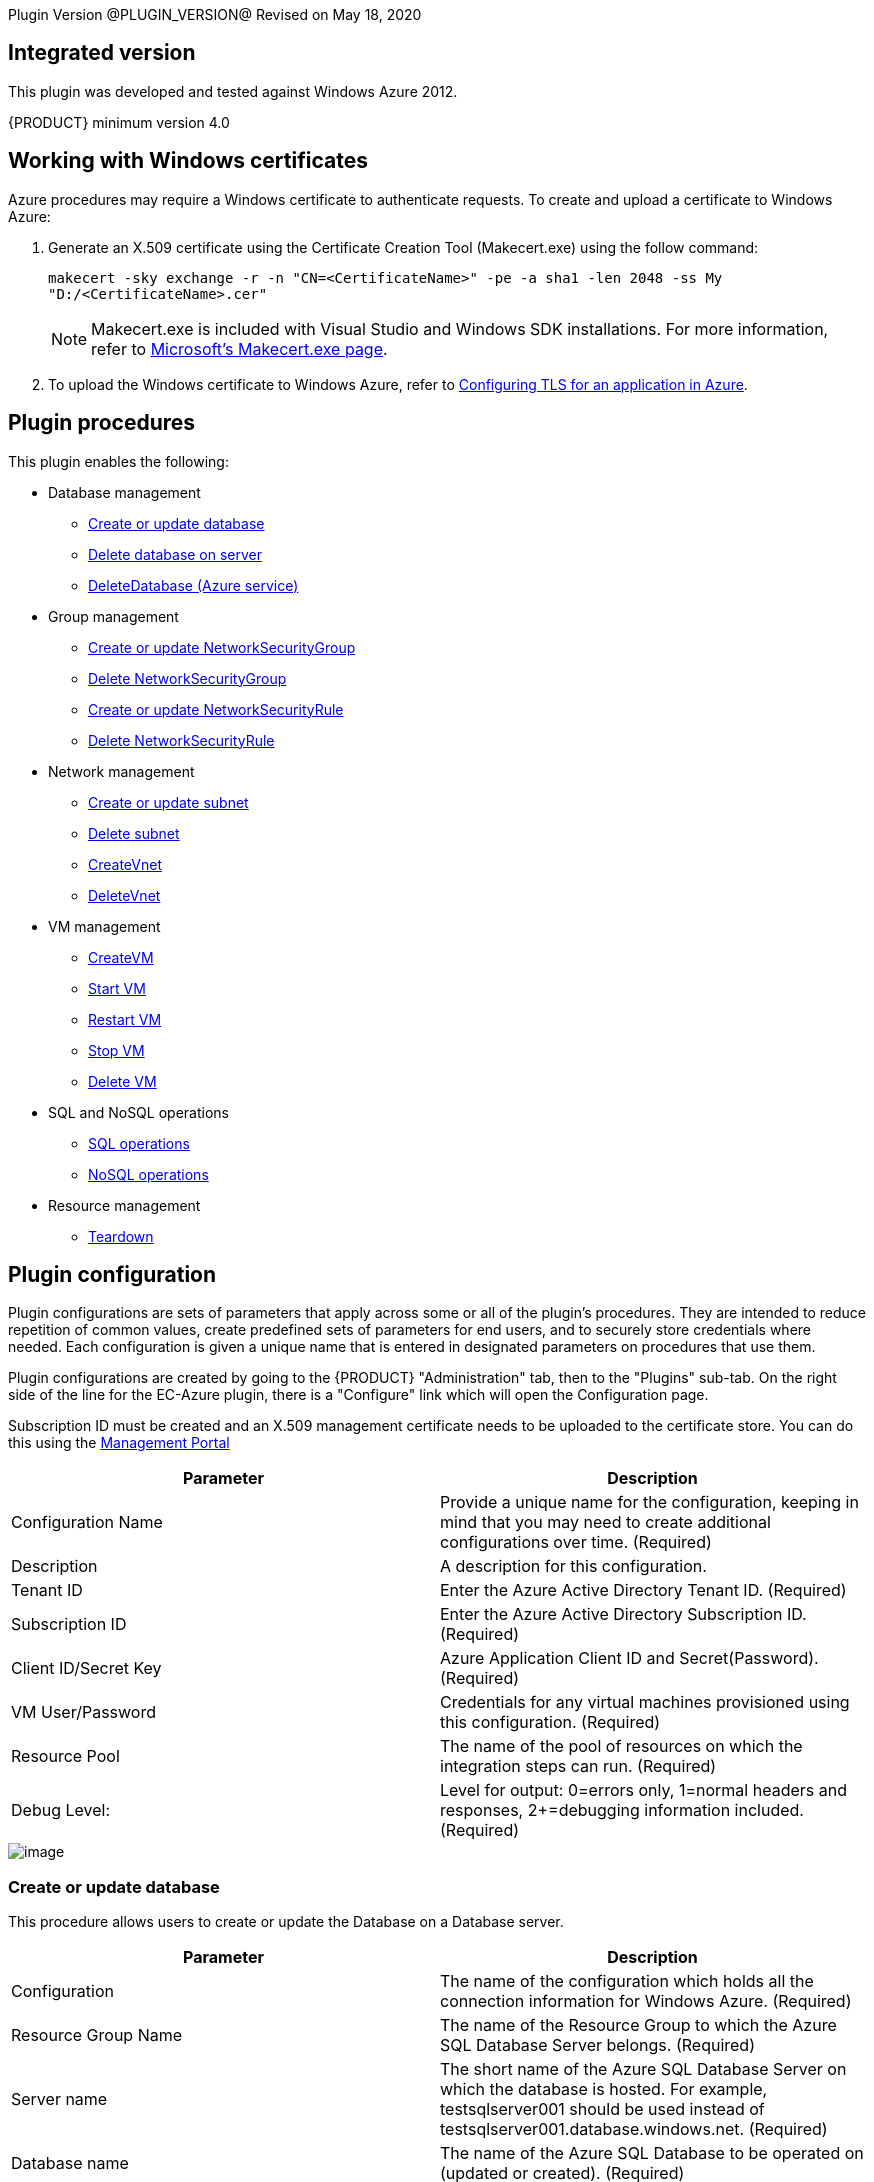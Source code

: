 
Plugin Version @PLUGIN_VERSION@
Revised on May 18, 2020


[[Integrated_Version]]
== Integrated version

This plugin was developed and tested against Windows Azure 2012.

{PRODUCT} minimum version 4.0

[[Windows_Certificates]]
== Working with Windows certificates

Azure procedures may require a Windows certificate to authenticate requests. To create and upload a certificate to Windows Azure:

. Generate an X.509 certificate using the Certificate Creation Tool (Makecert.exe) using the follow command:
+
`makecert -sky exchange -r -n "CN=<CertificateName>" -pe -a sha1 -len 2048 -ss My "D:/<CertificateName>.cer"`
+
NOTE: Makecert.exe is included with Visual Studio and Windows SDK installations. For more information, refer to link:http://msdn.microsoft.com/en-us/library/bfsktky3(VS.80).aspx[Microsoft's Makecert.exe page].

. To upload the Windows certificate to Windows Azure, refer to link:https://azure.microsoft.com/en-us/documentation/articles/cloud-services-configure-ssl-certificate/[Configuring TLS for an application in Azure].

[[Plugin_Procedures]]
== Plugin procedures

This plugin enables the following:

* Database management
** <<Create-Or-Update-Database>>
** <<Delete_Database>>
** <<DeleteDatabase>>

* Group management
** <<Create_or_Update_NetworkSecurityGroup>>
** <<Delete_NetworkSecurityGroup>>
** <<Create_or_Update_NetworkSecurityRule>>
** <<Delete_NetworkSecurityRule>>

* Network management
** <<Create_or_Update_Subnet>>
** <<Delete_Subnet>>
** <<CreateVnet>>
** <<DeleteVnet>>

* VM management
** <<CreateVM>>
** <<Start_VM>>
** <<Restart_VM>>
** <<Stop_VM>>
** <<Delete_VM>>

* SQL and NoSQL operations
** <<SQL_Operations>>
** <<NoSQL_Operations>>

* Resource management
** <<Teardown>>

[[CreateConfiguration]]


[[Plugin_Configuration]]
== Plugin configuration

Plugin configurations are sets of parameters that apply across some or all of the plugin's procedures. They are intended to reduce repetition of common values, create predefined sets of parameters for end users, and to securely store credentials where needed. Each configuration is given a unique name that is entered in designated parameters on procedures that use them.


Plugin configurations are created by going to the {PRODUCT} "Administration" tab, then to the "Plugins" sub-tab. On the right side of the line for the EC-Azure plugin, there is a "Configure" link which will open the Configuration page.

Subscription ID must be created and an X.509 management certificate needs to be uploaded to the certificate store. You can do this using the link:https://www.windowsazure.com[Management Portal]

[cols="1a,1a",options="header",]
|===
|Parameter |Description
|Configuration Name |Provide a unique name for the configuration, keeping in mind that you may need to create additional configurations over time. (Required)
|Description |A description for this configuration.
|Tenant ID |Enter the Azure Active Directory Tenant ID. (Required)
|Subscription ID |Enter the Azure Active Directory Subscription ID. (Required)
|Client ID/Secret Key |Azure Application Client ID and Secret(Password). (Required)
|VM User/Password |Credentials for any virtual machines provisioned using this configuration. (Required)
|Resource Pool |The name of the pool of resources on which the integration steps can run. (Required)
|Debug Level: |Level for output: 0=errors only, 1=normal headers and responses, 2+=debugging information included. (Required)
|===

image::cloudbees-common-sda::cd-plugins/ec-azure/parameters/configuration-panel.png[image]



[[Create-Or-Update-Database]]
=== Create or update database

This procedure allows users to create or update the Database on a Database server.

[cols="1a,1a",options="header",]
|===
|Parameter |Description
|Configuration |The name of the configuration which holds all the connection information for Windows Azure. (Required)
|Resource Group Name |The name of the Resource Group to which the Azure SQL Database Server belongs. (Required)
|Server name |The short name of the Azure SQL Database Server on which the database is hosted. For example, testsqlserver001 should be used instead of testsqlserver001.database.windows.net. (Required)
|Database name |The name of the Azure SQL Database to be operated on (updated or created). (Required)
|Location |Location of the resource. (Required)
|Edition |Edition for the Azure SQL Database.
|Collation |Collation of the Azure SQL Database being created.
|Create Mode |Create Mode for the Azure SQL Database being created.
|Elastic Pool |The name of the Elastic Pool to put the Azure SQL Database in.
|Maximum Size in MB |The maximum size of the Azure SQL Database being created or updated in megabytes.
|Service Objective Id |The service objective to be applied to the Azure SQL Database being created or updated.
|Source Database Id |The resource id of the database to use as the source for the copy being created.
|JobStep Timeout |Timeout for the step execution in minutes. Blank means no timeout.
|===

image::cloudbees-common-sda::cd-plugins/ec-azure/parameters/create-or-update-database.png[image]

[[Delete_Database]]
=== Delete database on server

This procedure allows users to delete the Database on a Database server.

[cols="1a,1a",options="header",]
|===
|Parameter |Description
|Configuration |The name of the configuration which holds all the connection information for Windows Azure. (Required)
|Resource Group Name |The name of the Resource Group to which the Azure SQL Database Server belongs. (Required)
|Server name |The short name of the Azure SQL Database Server on which the database is hosted. For example, testsqlserver001 should be used instead of testsqlserver001.database.windows.net. (Required)
|Database name |The name of the Azure SQL Database to be deletes. (Required)
|JobStep Timeout |Timeout for the step execution in minutes. Blank means no timeout.
|===

image::cloudbees-common-sda::cd-plugins/ec-azure/parameters/delete-database.png[image]

[[DeleteDatabase]]


[[DeleteDatabase]]
=== DeleteDatabase (Azure service)

This procedure allows users to delete a database on a database server using Azure Services.

[cols="1a,1a",options="header",]
|===
|Parameter |Description
|Configuration |The name of the configuration which holds all the connection information for Windows Azure. (Required)
|Resource Group Name |The name of the Resource Group to which the Azure SQL Database Server belongs. (Required)
|Server name |The name of the Azure SQL Database Server on which the database is hosted. (Required)
|Database name |The name of the Azure SQL Database to be operated on (Updated or created). (Required)
|JobStep Timeout |Timeout for the step execution in minutes. Blank means no timeout.
|===

image::cloudbees-common-sda::cd-plugins/ec-azure/parameters/delete-database.png[image]

[[Create-or-Update-NetworkSecurityGroup]]


[[Create_or_Update_NetworkSecurityGroup]]
=== Create or update NetworkSecurityGroup

This procedure allows users to create or update a Network Security Group.

[cols="1a,1a",options="header",]
|===
|Parameter |Description
|Configuration |The name of the configuration which holds all the connection information for Windows Azure. (Required)
|Resource Group Name |The name of the Resource Group to which the Azure SQL Database Server belongs. (Required)
|Location |Location of the resource. (Required)
|Security Rule |Security Rule with the same name can be created in multiple Network Security Group and Network Security Group with same name can be created in multiple Resource Group. Provide nested JSON to uniquely identify security rule. Example: \{"RG-1":\{"NSG-1":["Rule-A", "Rule-B"], "NSG-2":["Rule-C", "Rule-D"]}, "RG-2":\{"NSG-3":"RULE-G"}}.
|JobStep Timeout |Timeout for the step execution in minutes. Blank means no timeout.
|===

image::cloudbees-common-sda::cd-plugins/ec-azure/parameters/create-or-update-network-security-group.png[image]

[[Delete-NetworkSecurityGroup]]


[[Delete_NetworkSecurityGroup]]
=== Delete NetworkSecurityGroup

This procedure allows users to delete a Network Security Group.

[cols="1a,1a",options="header",]
|===
|Parameter |Description
|Configuration |The name of the configuration which holds all the connection information for Windows Azure. (Required)
|Network Security Group |Name of the Network security Group which is to be deleted. (Required)
|Resource Group Name |The name of the resource group in which network security group is present. (Required)
|JobStep Timeout |Timeout for the step execution in minutes. Blank means no timeout.
|===

image::cloudbees-common-sda::cd-plugins/ec-azure/parameters/delete-network-security-group.png[image]

[[Create-or-Update-NetworkSecurityRule]]


[[Create_or_Update_NetworkSecurityRule]]
=== Create or update NetworkSecurityRule

This procedure allows users to create or update a Rule of an Network Security Group.

[cols="1a,1a",options="header",]
|===
|Parameter |Description
|Configuration |The name of the configuration which holds all the connection information for Windows Azure. (Required)
|Network Security Rule |Name of the network security rule to be created. (Required)
|Network Security Group |Network security Group in which network security rule is to be created. (Required)
|Resource Group Name |The name of the resource group in which network security rule will be present. (Required)
|Access |Network traffic is allowed or denied. (Required)
|Description |Description for this rule.
|Source Address Prefix |Source address prefix. CIDR or source IP range.An asterisk can also be used to match all source IPs (Required)
|Source Port Range |Source Port Range. Integer or range between 0 and 65535. An asterisk can also be used to match all ports (Required)
|Destination Address Prefix |Destination address prefix. CIDR or source IP range. An asterisk can also be used to match all source IPs. (Required)
|Destination Port Range |Destination Port Range. Integer or range between 0 and 65535. An asterisk can also be used to match all ports. (Required)
|Direction |The direction of the rule.InBound or Outbound. The direction specifies if rule will be evaluated on incoming or outcoming traffic. (Required)
|Priority |The priority of the rule. The value can be between 100 and 4096. The priority number must be unique for each rule in the collection. The lower the priority number, the higher the priority of the rule. (Required)
|Protocol |Network protocol this rule applies to. Can be Tcp, Udp or All(*). (Required)
|JobStep Timeout |Timeout for the step execution in minutes. Blank means no timeout.
|===

image::cloudbees-common-sda::cd-plugins/ec-azure/parameters/create-or-update-network-security-rule.png[image]

[[Delete-NetworkSecurityRule]]


[[Delete_NetworkSecurityRule]]
=== Delete NetworkSecurityRule

This procedure allows users to delete a Rule from an existing Network Security Group.

[cols="1a,1a",options="header",]
|===
|Parameter |Description
|Configuration |The name of the configuration which holds all the connection information for Windows Azure. (Required)
|Network Security Rule |Name of the Network security Rule which is to be deleted. (Required)
|Network Security Group |Name of the Network security Group in which network security rule is present. (Required)
|Resource Group Name |The name of the resource group in which network security group is present. (Required)
|JobStep Timeout |Timeout for the step execution in minutes. Blank means no timeout.
|===

image::cloudbees-common-sda::cd-plugins/ec-azure/parameters/delete-network-security-rule.png[image]

[[Create-or-Update-Subnet]]


[[Create_or_Update_Subnet]]
=== Create or update subnet

This procedure allows users to create or update a subnet.

[cols="1a,1a",options="header",]
|===
|Parameter |Description
|Configuration |The name of the configuration which holds all the connection information for Windows Azure. (Required)
|Subnet |Name of the subnet to be created. (Required)
|Virtual Network Name |The name of the virtual network in which subnet will be present. (Required)
|Resource Group Name |The name of the resource group in which subnet is to be created. (Required)
|Address Prefix |It should follow CIDR notation, for example 10.0.0.0/24 (Required)
|Network Security Group |Network security Group to be attached. Network Security Group of same name can be present in multiple resource group. Provide Json to uniquely identify Network Security Group. Example: \{"RG1":"NSG1"}.
|Route Table |RouteTable of same name can be present in multiple resource group. Provide Json to uniquely identify RouteTable. Example: \{"RG1":"routeTable"}.
|JobStep Timeout |Timeout for the step execution in minutes. Blank means no timeout.
|===

image::cloudbees-common-sda::cd-plugins/ec-azure/parameters/create-or-update-subnet.png[image]

[[Delete-Subnet]]


[[Delete_Subnet]]
=== Delete subnet

This procedure allows users to delete a subnet.

[cols="1a,1a",options="header",]
|===
|Parameter |Description
|Configuration |The name of the configuration which holds all the connection information for Windows Azure. (Required)
|Subnet |Name of the subnet which is to be deleted. (Required)
|Virtual Network |Name of the virtual network in which subnet is present. (Required)
|Resource Group Name |The name of the resource group in which subnet is present. (Required)
|JobStep Timeout |Timeout for the step execution in minutes. Blank means no timeout.
|===

image::cloudbees-common-sda::cd-plugins/ec-azure/parameters/delete-subnet.png[image]


[[CreateVnet]]


[[CreateVnet]]
=== CreateVnet

This procedure allows users to create a Virtual Network using Azure Services.

[cols="1a,1a",options="header",]
|===
|Parameter |Description
|Configuration |The name of the configuration which holds all the connection information for Windows Azure. (Required)
|Virtual Network name |Name of the new Virtual Network. (Required)
|Virtual Network address space |The Virtual Network's address space in CIDR notion. It must be contained in one of the standard private address spaces:10.0.0.0/8, 172.16.0.0/12, 192.168.0.0/16. ex: 10.12.0.0/16 -> 10.12.0.0 - 10.12.255.255 (65536 addresses). (Required)
|Subnet name |Name of the new Subnet. (Required)
|Subnet address space |The Subnet's address space in CIDR notion. It must be contained in one of the standard private address spaces:10.0.0.0/8, 172.16.0.0/12, 192.168.0.0/16. ex: 10.12.0.0/24 -> 10.12.0.0 - 10.12.0.255 (256 addresses). (Required)
|Custom DNS Server |Address of DNS Server.
|Resource Group Name |The name of the resource group in which the Virtual network is to be created. (Required)
|Location |Location of the resource. (Required)
|JobStep Timeout |Timeout for the step execution in minutes. Blank means no timeout.
|===

image::cloudbees-common-sda::cd-plugins/ec-azure/parameters/create-vnet.png[image]

[[DeleteVnet]]


[[DeleteVnet]]
=== DeleteVnet

This procedure allows users to delete a Virtual Network using Azure Services.

[cols="1a,1a",options="header",]
|===
|Parameter |Description
|Configuration |The name of the configuration which holds all the connection information for Windows Azure. (Required)
|Virtual Network name |Name of the new Virtual Network. (Required)
|Resource Group Name |The name of the resource group in which the Virtual network is to be deleted. (Required)
|JobStep Timeout |Timeout for the step execution in minutes. Blank means no timeout.
|===

image::cloudbees-common-sda::cd-plugins/ec-azure/parameters/delete-vnet.png[image]

[[CreateVM]]
=== CreateVM

This procedure allows users to create a VM using Azure Services.

[cols="1a,1a",options="header",]
|===
|Parameter |Description
|Configuration |The name of the configuration which holds all the connection information for Windows Azure. (Required)
|Server Name |Name of the new Server. (Required)
|Number of Instances |Number of instances to be created. (Required)
|Image URN a|The image URN in the form publisherName:offer:skus:version/ The source VHD link of a user image. For example, `\https://foo.blob.core.windows.net/system/Microsoft.Compute/Images/vhds/snap-bar.vhd`.(Required)

NOTE: For your user image to be accepted, it must belong to a storage account in same resource group as VM itself (this is Azure's requirement).

|Is User Image? |Provided URN is of user image or not?
|Disable Password Prompt? |Disable password authentication in case of superuser privileges?
|Public Key a|Public key for authentication of created Virtual machine for the client:

* `ssh-keygen -t rsa -b 2048`

* `openssl req -x509 -key ~/.ssh/id_rsa -nodes -days 365 -newkey rsa:2048 -out public.pem`

|Operating System Type |Required only for user images.
|Resource Group Name |The name of the resource group in which VM is to be created. (Required)
|Location |Location of the resource. (Required)
|Storage Account a|Name of storage account. (Required)

If this storage account resides in a resource group different from VM itself, it must be specified via -rgn prefix argument.

For example, `-rgn ResourceGroupName StorageAccountName`
|Storage Container |Name of the storage container. (Required)
|Virtual Network a|Name of an existing Virtual Network for VM to be connected to.

If this virtual network resides in a resource group different from VM itself, it must be specified via -rgn prefix argument.

For example, `-rgn ResourceGroupName VirtualNetworkName`
|Subnet |Name of an existing subnet within a Virtual Network. Requires Virtual Network to be set.
|Create Public IP Address? |Create Public IP address for the deployed servers?
|Resource Pool |If you would like to add {PRODUCT} resources for each Azure instance being created, enter the resource pool name for the new resources. If left blank no resource will be created.
|Resource Port |If you specify a resource pool name in 'Resource Pool' field, this is the port that will be used when creating the resource. If no value is specified, port 7800 will be used by default when creating the resource.
|Resource workspace |If you specify a resource pool name, this is the workspace that will be assigned to the created resources.
|Resource Zone Name |Created resource will belong to the specified zone. Zone 'default' is used by default.
|Machine size |Size of the machine. For example, Standard_D2_v2. Refer to link:https://docs.microsoft.com/en-us/azure/cloud-services/cloud-services-sizes-specs[Virtual machines sizes] for reference.
|Results Location |Location where the output properties is saved. If not specified, this defaults to '/myJob/Azure/deployed'.
|JobStep Timeout |Timeout for the step execution in minutes. Blank means no timeout.
|===

image::cloudbees-common-sda::cd-plugins/ec-azure/parameters/create-vm.png[image]

[[Start-VM]]


[[Start_VM]]
=== Start VM

This procedure allows users to start a stopped VM.

[cols="1a,1a",options="header",]
|===
|Parameter |Description
|Configuration |The name of the configuration which holds all the connection information for Windows Azure. (Required)
|Resource Group Name |The name of the resource group in which VM is to be started. (Required)
|VM Name |The Name of the Virtual Machine to be started. (Required)
|JobStep Timeout |Timeout for the step execution in minutes. Blank means no timeout.
|===

image::cloudbees-common-sda::cd-plugins/ec-azure/parameters/start-vm.png[image]

[[Restart-VM]]


[[Restart_VM]]
=== Restart VM

This procedure allows users to restart a VM.

[cols="1a,1a",options="header",]
|===
|Parameter |Description
|Configuration |The name of the configuration which holds all the connection information for Windows Azure. (Required)
|Resource Group Name |The name of the resource group in which VM is to be restarted. (Required)
|VM Name |The Name of the Virtual Machine to be restarted. (Required)
|JobStep Timeout |Timeout for the step execution in minutes. Blank means no timeout.
|===

image::cloudbees-common-sda::cd-plugins/ec-azure/parameters/restart-vm.png[image]



[[Stop-VM]]


[[Stop_VM]]
=== Stop VM

This procedure allows users to stop a running VM.

[cols="1a,1a",options="header",]
|===
|Parameter |Description
|Configuration |The name of the configuration which holds all the connection information for Windows Azure. (Required)
|Resource Group Name |The name of the resource group in which VM is to be stopped. (Required)
|VM Name |The Name of the Virtual Machine to be stoppped. (Required)
|JobStep Timeout |Timeout for the step execution in minutes. Blank means no timeout.
|===

image::cloudbees-common-sda::cd-plugins/ec-azure/parameters/stop-vm.png[image]

[[Delete-VM]]


[[Delete_VM]]
=== Delete VM

This procedure allows users to delete a VM.

[cols="1a,1a",options="header",]
|===
|Parameter |Description
|Configuration |The name of the configuration which holds all the connection information for Windows Azure. (Required)
|Resource Group Name |The name of the resource group in which VM is present. (Required)
|VM Name |Name of the VM which is to be deleted. (Required)
|JobStep Timeout |Timeout for the step execution in minutes. Blank means no timeout.
|===

image::cloudbees-common-sda::cd-plugins/ec-azure/parameters/delete-vm.png[image]

[[SQL_Operations]]
=== SQL operations

This procedure allows users to carry out operations on a database on a SQL Server.

[cols="1a,1a",options="header",]
|===
|Parameter |Description
|Database Server |Name of the database server. (Required)
|Database |Name of the database. (Required)
|Port |Port for connecting to database. (Required)
|Database Credentials |Credentials for connecting to the database. (Required)
|SQL Query |Enter the exact SQL query to be executed. (Required)
|JobStep Timeout |Timeout for the step execution in minutes. Blank means no timeout.
|===

image::cloudbees-common-sda::cd-plugins/ec-azure/parameters/sql-operations.png[image]

[[NoSQL-Operations]]


[[NoSQL_Operations]]
=== NoSQL operations

This procedure allows users to carry out operations on NoSQL Database on a specified NoSQL Database Server.

[cols="1a,1a",options="header",]
|===
|Parameter |Description
|Storage Account |Storage account for table. (Required)
|Account Credentials |Credentials for connecting to the storage account. (Required)
|Operation |Operation to be performed on the table. (Required)
|Table Name |Name of the table. (Required)
|ToBeInserted or ToBeUpdated |Enter the column-value in JSON format. For Update and Single Insertion: \{ "id": 4, "name": "Henry"}, For Batch Insertion: [\{"id": 1, "name": "Alek"}, \{"id": 2, "name": "Bob"}]. Will be ignored for operations other than INSERT and UPDATE.
|Partition Key |Enter the partition Key. Will be used only for INSERT operation.
|ToBeRetrieved |Enter "," separated list of columns to be retrieved. For example: id, name. Will be ignored for operations other than RETRIEVE(Select)
|WhereClause |Enter the exact where clause Example: (id eq 1 and name eq \'Alek\'). Will be ignored for operations other than UPDATE, RETRIEVE and DELETE.
|JobStep Timeout |Timeout for the step execution in minutes. Blank means no timeout.
|===

image::cloudbees-common-sda::cd-plugins/ec-azure/parameters/nosql-operations.png[image]

[[Teardown]]


[[Teardown]]
=== Teardown

This procedure allows users to delete resources recursively under a specified resource/resource pool in one attempt.

[cols="1a,1a",options="header",]
|===
|Parameter |Description
|Resource/Resource Pool Name |The name of the {PRODUCT} resource or resource pool that need to be deleted. Precendence is given to resources to be deleted. Azure VMs attached to the resources will also be deleted. (Required)
|JobStep Timeout |Timeout for the step execution in minutes. Blank means no timeout.
|===

image::cloudbees-common-sda::cd-plugins/ec-azure/parameters/teardown.png[image]

[[rns]]
== Release notes

=== EC-Azure 1.1.10

* Documentation has been migrated to the documentation site.

=== EC-Azure 1.1.9

* Renaming to "{PRODUCT}"

=== EC-Azure 1.1.8

Renaming to "CloudBees"

=== EC-Azure 1.1.7

* Configurations can be created by users with "@" sign in a name.

=== EC-Azure 1.1.6

* Logo icon has been added.

=== EC-Azure 1.1.5

* CreateVM procedure has been enhanced to support Resource Group Names for Storage Account and VNet that can be different from the Resource Group Name of the VM.

=== EC-Azure 1.1.4

* Configured the plugin to allow the ElectricFlow UI to create configs inline of procedure form.
* Configured the plugin to allow the ElectricFlow UI to render the plugin procedure parameters entirely using the configured form XMLs.
* Enabled the plugin for managing the plugin configurations in-line when defining an application process step or a pipeline stage task.

=== EC-Azure 1.1.3

New plugin version supports Azure Resource Manager Deployment Model instead of Azure Classic. Azure Classic deployment model is no longer supported in this version.

Plugin is cross-platform now, that is, this plugin can work on Linux systems along with Windows.

Added Dynamic Environments support to EC-Azure plugin.

EC-Azure plugin can now be found under the Resource Management category instead of Deploy category. This is similar to EC-EC2 and EC-OpenStack plugins.

The following procedures have been removed while migrating the plugin to Microsoft Azure's Resource Manager deployment model:

* Create Hosted Service
* Create Storage Account
* Get Storage Account Keys
* Create Container
* Put Blob
* Create Deployment
* Get Operation Status
* Delete Container
* Delete Blob
* Delete Storage Account
* Delete Hosted Service

=== EC-Azure 1.1.0

Updated the Create Configuration procedure.

Added the following new procedures:

* Create or Update Database
* Create or Update NetworkSecurityGroup
* Create or Update NetworkSecurityRule
* Create or Update Subnet
* Create VM
* Create Vnet
* Delete Vnet
* Delete Database
* Delete NetworkSecurityGroup
* Delete NetworkSecurityRule
* Delete Subnet
* Delete VM
* NoSQL Operations
* Restart VM
* Start VM
* Stop VM
* SQL Operations
* TearDown

=== EC-Azure 1.0.2

* Fixed the issue with configurations being cached for IE.

=== EC-Azure 1.0.0

* Configuration Management
* Procedures: 'Create Hosted Service',Create Storage Account','Get Storage Account Keys','Create Container', 'Put Blob','Create Deployment', 'Get Operation Status','Delete Container', 'Delete Blob', 'Delete Storage Account' and 'Delete Hosted Service'.
* Implemented Console Application AzureRequest.exe.
* Implemented GWT parameter panels.
* Implemented XML parameter panels.
* Implemented postp matchers.
* Added Help link to each procedure.
* Added a detailed Use Case.
